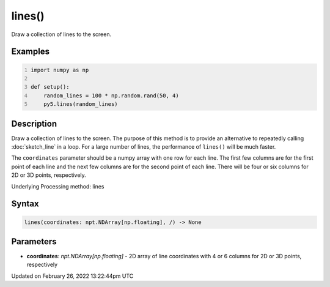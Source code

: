 lines()
=======

Draw a collection of lines to the screen.

Examples
--------

.. raw:: html

    <div class="example-table">

.. raw:: html

    <div class="example-row"><div class="example-cell-image">

.. image:: /images/reference/Sketch_lines_0.png
    :alt: example picture for lines()

.. raw:: html

    </div><div class="example-cell-code">

.. code:: python
    :number-lines:

    import numpy as np

    def setup():
        random_lines = 100 * np.random.rand(50, 4)
        py5.lines(random_lines)

.. raw:: html

    </div></div>

.. raw:: html

    </div>

Description
-----------

Draw a collection of lines to the screen. The purpose of this method is to provide an alternative to repeatedly calling :doc:`sketch_line` in a loop. For a large number of lines, the performance of ``lines()`` will be much faster.

The ``coordinates`` parameter should be a numpy array with one row for each line. The first few columns are for the first point of each line and the next few columns are for the second point of each line. There will be four or six columns for 2D or 3D points, respectively.

Underlying Processing method: lines

Syntax
------

.. code:: python

    lines(coordinates: npt.NDArray[np.floating], /) -> None

Parameters
----------

* **coordinates**: `npt.NDArray[np.floating]` - 2D array of line coordinates with 4 or 6 columns for 2D or 3D points, respectively


Updated on February 26, 2022 13:22:44pm UTC

